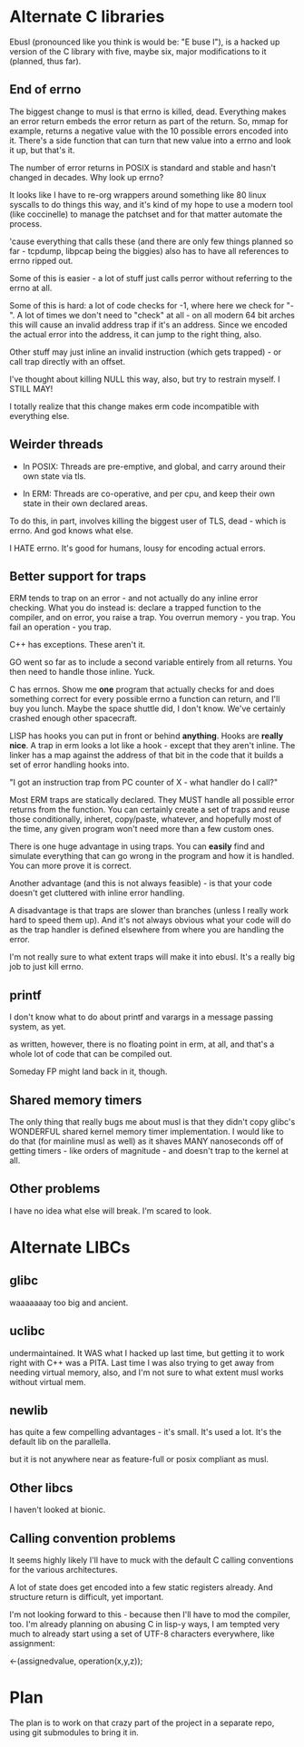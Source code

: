* Alternate C libraries

Ebusl (pronounced like you think is would be: "E buse l"), is a hacked
up version of the C library with five, maybe six, major modifications
to it (planned, thus far).

** End of errno

The biggest change to musl is that errno is killed, dead. Everything
makes an error return embeds the error return as part of the
return. So, mmap for example, returns a negative value with the 10
possible errors encoded into it. There's a side function that can turn
that new value into a errno and look it up, but that's it.

The number of error returns in POSIX is standard and stable and hasn't
changed in decades. Why look up errno?

It looks like I have to re-org wrappers around something like 80 linux
syscalls to do things this way, and it's kind of my hope to use a
modern tool (like coccinelle) to manage the patchset and for that
matter automate the process.

'cause everything that calls these (and there are only few things
planned so far - tcpdump, libpcap being the biggies) also has to have
all references to errno ripped out.

Some of this is easier - a lot of stuff just calls perror without
referring to the errno at all.

Some of this is hard: a lot of code checks for -1, where here we check
for "-". A lot of times we don't need to "check" at all - on all
modern 64 bit arches this will cause an invalid address trap if it's
an address. Since we encoded the actual error into the address, it can
jump to the right thing, also.

Other stuff may just inline an invalid instruction (which gets
trapped) - or call trap directly with an offset.

I've thought about killing NULL this way, also, but try to restrain myself.
I STILL MAY!

I totally realize that this change makes erm code incompatible with 
everything else.

** Weirder threads

- In POSIX: Threads are pre-emptive, and global, and carry around
  their own state via tls.

- In ERM: Threads are co-operative, and per cpu, and keep their own
  state in their own declared areas.

To do this, in part, involves killing the biggest user of TLS, dead -
which is errno. And god knows what else.

I HATE errno. It's good for humans, lousy for encoding actual errors.

** Better support for traps

ERM tends to trap on an error - and not actually do any inline error
checking. What you do instead is: declare a trapped function to the
compiler, and on error, you raise a trap. You overrun memory - you
trap. You fail an operation - you trap.

C++ has exceptions. These aren't it. 

GO went so far as to include a second variable entirely from all
returns. You then need to handle those inline. Yuck.

C has errnos. Show me *one* program that actually checks for and does
something correct for every possible errno a function can return, and
I'll buy you lunch. Maybe the space shuttle did, I don't know. We've
certainly crashed enough other spacecraft.

LISP has hooks you can put in front or behind *anything*. Hooks are
*really nice*. A trap in erm looks a lot like a hook - except that
they aren't inline. The linker has a map against the address of that
bit in the code that it builds a set of error handling hooks into.

"I got an instruction trap from PC counter of X - what handler do I call?"

Most ERM traps are statically declared. They MUST handle all possible
error returns from the function. You can certainly create a set of
traps and reuse those conditionally, inheret, copy/paste, whatever,
and hopefully most of the time, any given program won't need more than
a few custom ones.

There is one huge advantage in using traps. You can *easily* find and
simulate everything that can go wrong in the program and how it is
handled. You can more prove it is correct.

Another advantage (and this is not always feasible) - is that your code
doesn't get cluttered with inline error handling.

A disadvantage is that traps are slower than branches (unless I really
work hard to speed them up). And it's not always obvious what your
code will do as the trap handler is defined elsewhere from where you
are handling the error.

I'm not really sure to what extent traps will make it into ebusl. It's
a really big job to just kill errno.

** printf

I don't know what to do about printf and varargs in a message passing
system, as yet.

as written, however, there is no floating point in erm, at all, and that's
a whole lot of code that can be compiled out.

Someday FP might land back in it, though.

** Shared memory timers

The only thing that really bugs me about musl is that they didn't copy
glibc's WONDERFUL shared kernel memory timer implementation. I would
like to do that (for mainline musl as well) as it shaves MANY
nanoseconds off of getting timers - like orders of magnitude - and
doesn't trap to the kernel at all.

** Other problems

I have no idea what else will break. I'm scared to look.

* Alternate LIBCs

** glibc

waaaaaaay too big and ancient.

** uclibc

undermaintained. It WAS what I hacked up last time, but getting it to
work right with C++ was a PITA.  Last time I was also trying to get
away from needing virtual memory, also, and I'm not sure to what
extent musl works without virtual mem.

** newlib

has quite a few compelling advantages - it's small. It's used a
lot. It's the default lib on the parallella.

but it is not anywhere near as feature-full or posix compliant as musl.

** Other libcs

I haven't looked at bionic.

** Calling convention problems

It seems highly likely I'll have to muck with the default C calling
conventions for the various architectures.

A lot of state does get encoded into a few static registers
already. And structure return is difficult, yet important.

I'm not looking forward to this - because then I'll have to mod the
compiler, too. I'm already planning on abusing C in lisp-y ways, I am
tempted very much to already start using a set of UTF-8 characters
everywhere, like assignment:

←(assignedvalue, operation(x,y,z));

* Plan

The plan is to work on that crazy part of the project in a separate repo,
using git submodules to bring it in.
